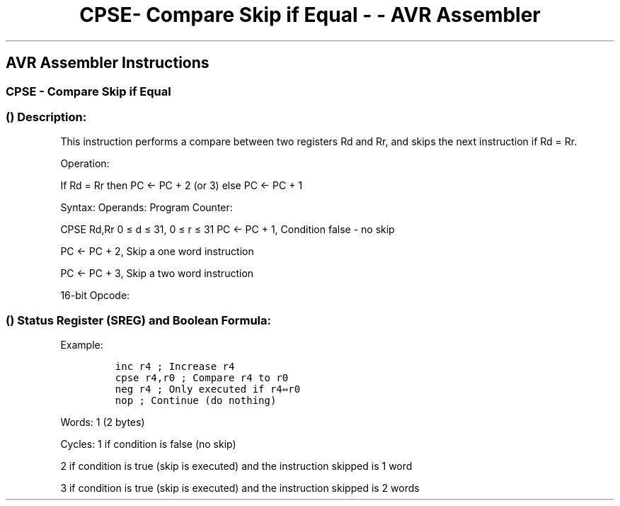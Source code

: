.\"t
.\" Automatically generated by Pandoc 1.16.0.2
.\"
.TH "CPSE\- Compare Skip if Equal \- \- AVR Assembler" "" "" "" ""
.hy
.SH AVR Assembler Instructions
.SS CPSE \- Compare Skip if Equal
.SS  () Description:
.PP
This instruction performs a compare between two registers Rd and Rr, and
skips the next instruction if Rd = Rr.
.PP
Operation:
.PP
If Rd = Rr then PC ← PC + 2 (or 3) else PC ← PC + 1
.PP
Syntax: Operands: Program Counter:
.PP
CPSE Rd,Rr 0 ≤ d ≤ 31, 0 ≤ r ≤ 31 PC ← PC + 1, Condition false \- no
skip
.PP
PC ← PC + 2, Skip a one word instruction
.PP
PC ← PC + 3, Skip a two word instruction
.PP
16\-bit Opcode:
.PP
.TS
tab(@);
l l l l.
T{
.PP
0001
T}@T{
.PP
00rd
T}@T{
.PP
dddd
T}@T{
.PP
rrrr
T}
.TE
.SS  () Status Register (SREG) and Boolean Formula:
.PP
.TS
tab(@);
l l l l l l l l.
T{
.PP
I
T}@T{
.PP
T
T}@T{
.PP
H
T}@T{
.PP
S
T}@T{
.PP
V
T}@T{
.PP
N
T}@T{
.PP
Z
T}@T{
.PP
C
T}
_
T{
.PP
\-
T}@T{
.PP
\-
T}@T{
.PP
\-
T}@T{
.PP
\-
T}@T{
.PP
\-
T}@T{
.PP
\-
T}@T{
.PP
\-
T}@T{
.PP
\-
T}
.TE
.PP
Example:
.IP
.nf
\f[C]
inc\ r4\ ;\ Increase\ r4
cpse\ r4,r0\ ;\ Compare\ r4\ to\ r0
neg\ r4\ ;\ Only\ executed\ if\ r4⇔r0
nop\ ;\ Continue\ (do\ nothing)
\f[]
.fi
.PP
.PP
Words: 1 (2 bytes)
.PP
Cycles: 1 if condition is false (no skip)
.PP
2 if condition is true (skip is executed) and the instruction skipped is
1 word
.PP
3 if condition is true (skip is executed) and the instruction skipped is
2 words
